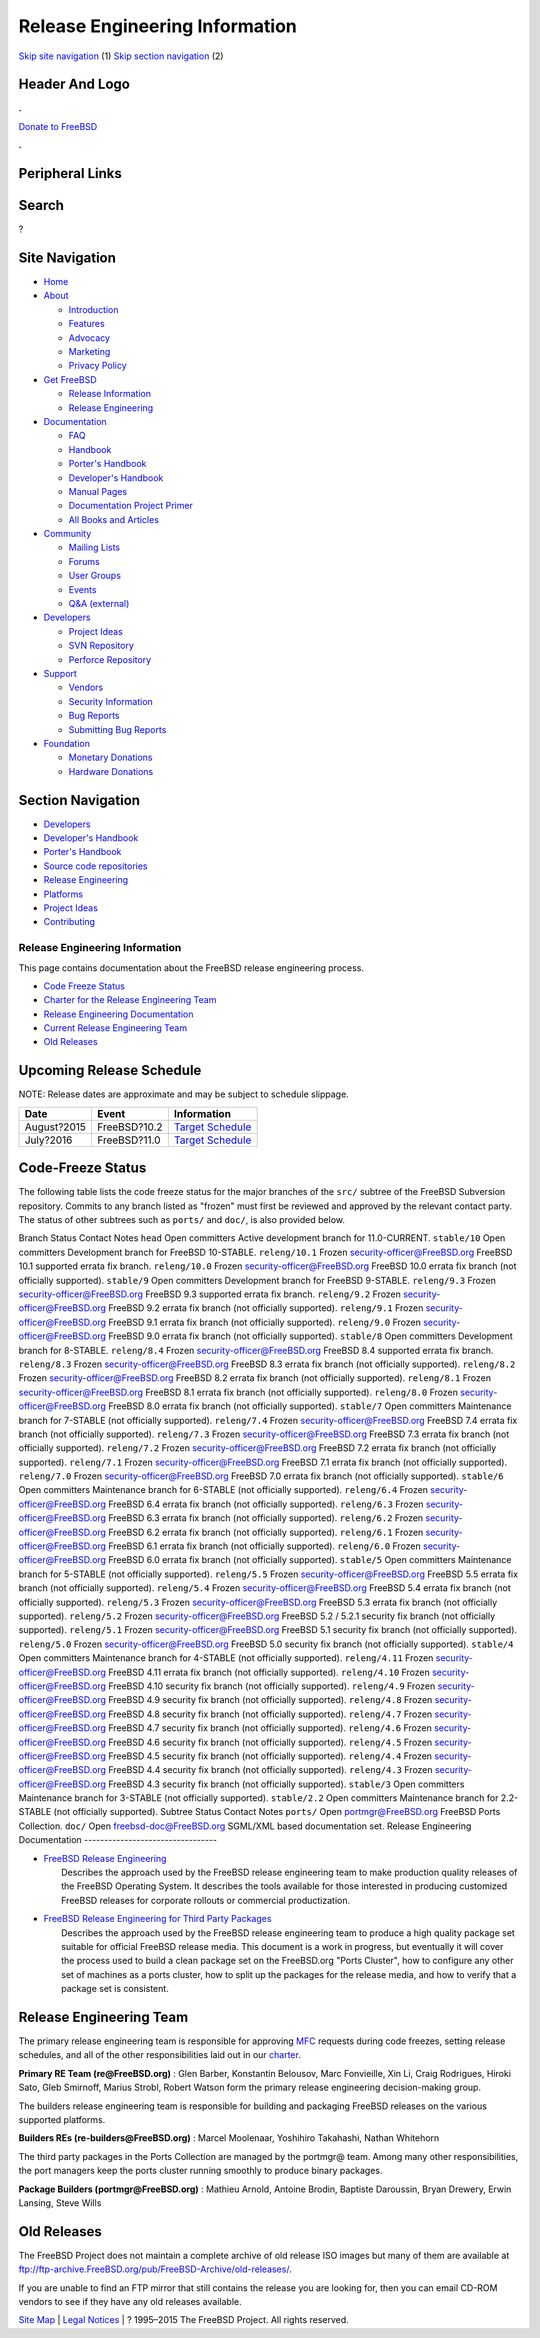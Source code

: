 ===============================
Release Engineering Information
===============================

.. raw:: html

   <div id="containerwrap">

.. raw:: html

   <div id="container">

`Skip site navigation <#content>`__ (1) `Skip section
navigation <#contentwrap>`__ (2)

.. raw:: html

   <div id="headercontainer">

.. raw:: html

   <div id="header">

Header And Logo
---------------

.. raw:: html

   <div id="headerlogoleft">

|FreeBSD|

.. raw:: html

   </div>

.. raw:: html

   <div id="headerlogoright">

.. raw:: html

   <div class="frontdonateroundbox">

.. raw:: html

   <div class="frontdonatetop">

.. raw:: html

   <div>

**.**

.. raw:: html

   </div>

.. raw:: html

   </div>

.. raw:: html

   <div class="frontdonatecontent">

`Donate to FreeBSD <https://www.FreeBSDFoundation.org/donate/>`__

.. raw:: html

   </div>

.. raw:: html

   <div class="frontdonatebot">

.. raw:: html

   <div>

**.**

.. raw:: html

   </div>

.. raw:: html

   </div>

.. raw:: html

   </div>

Peripheral Links
----------------

.. raw:: html

   <div id="searchnav">

.. raw:: html

   </div>

.. raw:: html

   <div id="search">

Search
------

?

.. raw:: html

   </div>

.. raw:: html

   </div>

.. raw:: html

   </div>

Site Navigation
---------------

.. raw:: html

   <div id="menu">

-  `Home <../>`__

-  `About <../about.html>`__

   -  `Introduction <../projects/newbies.html>`__
   -  `Features <../features.html>`__
   -  `Advocacy <../advocacy/>`__
   -  `Marketing <../marketing/>`__
   -  `Privacy Policy <../privacy.html>`__

-  `Get FreeBSD <../where.html>`__

   -  `Release Information <../releases/>`__
   -  `Release Engineering <../releng/>`__

-  `Documentation <../docs.html>`__

   -  `FAQ <../doc/en_US.ISO8859-1/books/faq/>`__
   -  `Handbook <../doc/en_US.ISO8859-1/books/handbook/>`__
   -  `Porter's
      Handbook <../doc/en_US.ISO8859-1/books/porters-handbook>`__
   -  `Developer's
      Handbook <../doc/en_US.ISO8859-1/books/developers-handbook>`__
   -  `Manual Pages <//www.FreeBSD.org/cgi/man.cgi>`__
   -  `Documentation Project
      Primer <../doc/en_US.ISO8859-1/books/fdp-primer>`__
   -  `All Books and Articles <../docs/books.html>`__

-  `Community <../community.html>`__

   -  `Mailing Lists <../community/mailinglists.html>`__
   -  `Forums <https://forums.FreeBSD.org>`__
   -  `User Groups <../usergroups.html>`__
   -  `Events <../events/events.html>`__
   -  `Q&A
      (external) <http://serverfault.com/questions/tagged/freebsd>`__

-  `Developers <../projects/index.html>`__

   -  `Project Ideas <https://wiki.FreeBSD.org/IdeasPage>`__
   -  `SVN Repository <https://svnweb.FreeBSD.org>`__
   -  `Perforce Repository <http://p4web.FreeBSD.org>`__

-  `Support <../support.html>`__

   -  `Vendors <../commercial/commercial.html>`__
   -  `Security Information <../security/>`__
   -  `Bug Reports <https://bugs.FreeBSD.org/search/>`__
   -  `Submitting Bug Reports <https://www.FreeBSD.org/support.html>`__

-  `Foundation <https://www.freebsdfoundation.org/>`__

   -  `Monetary Donations <https://www.freebsdfoundation.org/donate/>`__
   -  `Hardware Donations <../donations/>`__

.. raw:: html

   </div>

.. raw:: html

   </div>

.. raw:: html

   <div id="content">

.. raw:: html

   <div id="sidewrap">

.. raw:: html

   <div id="sidenav">

Section Navigation
------------------

-  `Developers <../projects/index.html>`__
-  `Developer's
   Handbook <../doc/en_US.ISO8859-1/books/developers-handbook>`__
-  `Porter's Handbook <../doc/en_US.ISO8859-1/books/porters-handbook>`__
-  `Source code repositories <../developers/cvs.html>`__
-  `Release Engineering <../releng/index.html>`__
-  `Platforms <../platforms/>`__
-  `Project Ideas <https://wiki.FreeBSD.org/IdeasPage>`__
-  `Contributing <../doc/en_US.ISO8859-1/articles/contributing/index.html>`__

.. raw:: html

   </div>

.. raw:: html

   </div>

.. raw:: html

   <div id="contentwrap">

Release Engineering Information
===============================

This page contains documentation about the FreeBSD release engineering
process.

-  `Code Freeze Status <#freeze>`__
-  `Charter for the Release Engineering Team <../releng/charter.html>`__
-  `Release Engineering Documentation <#docs>`__
-  `Current Release Engineering Team <#team>`__
-  `Old Releases <#old>`__

Upcoming Release Schedule
-------------------------

NOTE: Release dates are approximate and may be subject to schedule
slippage.

+---------------+----------------+---------------------------------------------------------+
| Date          | Event          | Information                                             |
+===============+================+=========================================================+
| August?2015   | FreeBSD?10.2   | `Target Schedule <../releases/10.2R/schedule.html>`__   |
+---------------+----------------+---------------------------------------------------------+
| July?2016     | FreeBSD?11.0   | `Target Schedule <../releases/11.0R/schedule.html>`__   |
+---------------+----------------+---------------------------------------------------------+

Code-Freeze Status
------------------

The following table lists the code freeze status for the major branches
of the ``src/`` subtree of the FreeBSD Subversion repository. Commits to
any branch listed as "frozen" must first be reviewed and approved by the
relevant contact party. The status of other subtrees such as ``ports/``
and ``doc/``, is also provided below.

Branch
Status
Contact
Notes
``head``
Open
committers
Active development branch for 11.0-CURRENT.
``stable/10``
Open
committers
Development branch for FreeBSD 10-STABLE.
``releng/10.1``
Frozen
security-officer@FreeBSD.org
FreeBSD 10.1 supported errata fix branch.
``releng/10.0``
Frozen
security-officer@FreeBSD.org
FreeBSD 10.0 errata fix branch (not officially supported).
``stable/9``
Open
committers
Development branch for FreeBSD 9-STABLE.
``releng/9.3``
Frozen
security-officer@FreeBSD.org
FreeBSD 9.3 supported errata fix branch.
``releng/9.2``
Frozen
security-officer@FreeBSD.org
FreeBSD 9.2 errata fix branch (not officially supported).
``releng/9.1``
Frozen
security-officer@FreeBSD.org
FreeBSD 9.1 errata fix branch (not officially supported).
``releng/9.0``
Frozen
security-officer@FreeBSD.org
FreeBSD 9.0 errata fix branch (not officially supported).
``stable/8``
Open
committers
Development branch for 8-STABLE.
``releng/8.4``
Frozen
security-officer@FreeBSD.org
FreeBSD 8.4 supported errata fix branch.
``releng/8.3``
Frozen
security-officer@FreeBSD.org
FreeBSD 8.3 errata fix branch (not officially supported).
``releng/8.2``
Frozen
security-officer@FreeBSD.org
FreeBSD 8.2 errata fix branch (not officially supported).
``releng/8.1``
Frozen
security-officer@FreeBSD.org
FreeBSD 8.1 errata fix branch (not officially supported).
``releng/8.0``
Frozen
security-officer@FreeBSD.org
FreeBSD 8.0 errata fix branch (not officially supported).
``stable/7``
Open
committers
Maintenance branch for 7-STABLE (not officially supported).
``releng/7.4``
Frozen
security-officer@FreeBSD.org
FreeBSD 7.4 errata fix branch (not officially supported).
``releng/7.3``
Frozen
security-officer@FreeBSD.org
FreeBSD 7.3 errata fix branch (not officially supported).
``releng/7.2``
Frozen
security-officer@FreeBSD.org
FreeBSD 7.2 errata fix branch (not officially supported).
``releng/7.1``
Frozen
security-officer@FreeBSD.org
FreeBSD 7.1 errata fix branch (not officially supported).
``releng/7.0``
Frozen
security-officer@FreeBSD.org
FreeBSD 7.0 errata fix branch (not officially supported).
``stable/6``
Open
committers
Maintenance branch for 6-STABLE (not officially supported).
``releng/6.4``
Frozen
security-officer@FreeBSD.org
FreeBSD 6.4 errata fix branch (not officially supported).
``releng/6.3``
Frozen
security-officer@FreeBSD.org
FreeBSD 6.3 errata fix branch (not officially supported).
``releng/6.2``
Frozen
security-officer@FreeBSD.org
FreeBSD 6.2 errata fix branch (not officially supported).
``releng/6.1``
Frozen
security-officer@FreeBSD.org
FreeBSD 6.1 errata fix branch (not officially supported).
``releng/6.0``
Frozen
security-officer@FreeBSD.org
FreeBSD 6.0 errata fix branch (not officially supported).
``stable/5``
Open
committers
Maintenance branch for 5-STABLE (not officially supported).
``releng/5.5``
Frozen
security-officer@FreeBSD.org
FreeBSD 5.5 errata fix branch (not officially supported).
``releng/5.4``
Frozen
security-officer@FreeBSD.org
FreeBSD 5.4 errata fix branch (not officially supported).
``releng/5.3``
Frozen
security-officer@FreeBSD.org
FreeBSD 5.3 errata fix branch (not officially supported).
``releng/5.2``
Frozen
security-officer@FreeBSD.org
FreeBSD 5.2 / 5.2.1 security fix branch (not officially supported).
``releng/5.1``
Frozen
security-officer@FreeBSD.org
FreeBSD 5.1 security fix branch (not officially supported).
``releng/5.0``
Frozen
security-officer@FreeBSD.org
FreeBSD 5.0 security fix branch (not officially supported).
``stable/4``
Open
committers
Maintenance branch for 4-STABLE (not officially supported).
``releng/4.11``
Frozen
security-officer@FreeBSD.org
FreeBSD 4.11 errata fix branch (not officially supported).
``releng/4.10``
Frozen
security-officer@FreeBSD.org
FreeBSD 4.10 security fix branch (not officially supported).
``releng/4.9``
Frozen
security-officer@FreeBSD.org
FreeBSD 4.9 security fix branch (not officially supported).
``releng/4.8``
Frozen
security-officer@FreeBSD.org
FreeBSD 4.8 security fix branch (not officially supported).
``releng/4.7``
Frozen
security-officer@FreeBSD.org
FreeBSD 4.7 security fix branch (not officially supported).
``releng/4.6``
Frozen
security-officer@FreeBSD.org
FreeBSD 4.6 security fix branch (not officially supported).
``releng/4.5``
Frozen
security-officer@FreeBSD.org
FreeBSD 4.5 security fix branch (not officially supported).
``releng/4.4``
Frozen
security-officer@FreeBSD.org
FreeBSD 4.4 security fix branch (not officially supported).
``releng/4.3``
Frozen
security-officer@FreeBSD.org
FreeBSD 4.3 security fix branch (not officially supported).
``stable/3``
Open
committers
Maintenance branch for 3-STABLE (not officially supported).
``stable/2.2``
Open
committers
Maintenance branch for 2.2-STABLE (not officially supported).
Subtree
Status
Contact
Notes
``ports/``
Open
portmgr@FreeBSD.org
FreeBSD Ports Collection.
``doc/``
Open
freebsd-doc@FreeBSD.org
SGML/XML based documentation set.
Release Engineering Documentation
---------------------------------

-  | `FreeBSD Release
     Engineering <../doc/en_US.ISO8859-1/articles/releng/index.html>`__
   |  Describes the approach used by the FreeBSD release engineering
     team to make production quality releases of the FreeBSD Operating
     System. It describes the tools available for those interested in
     producing customized FreeBSD releases for corporate rollouts or
     commercial productization.

-  | `FreeBSD Release Engineering for Third Party
     Packages <../doc/en_US.ISO8859-1/articles/releng-packages/index.html>`__
   |  Describes the approach used by the FreeBSD release engineering
     team to produce a high quality package set suitable for official
     FreeBSD release media. This document is a work in progress, but
     eventually it will cover the process used to build a clean package
     set on the FreeBSD.org "Ports Cluster", how to configure any other
     set of machines as a ports cluster, how to split up the packages
     for the release media, and how to verify that a package set is
     consistent.

Release Engineering Team
------------------------

The primary release engineering team is responsible for approving
`MFC <../doc/en_US.ISO8859-1/books/handbook/freebsd-glossary.html#mfc-glossary>`__
requests during code freezes, setting release schedules, and all of the
other responsibilities laid out in our
`charter <../releng/charter.html>`__.

**Primary RE Team (re@FreeBSD.org)** : Glen Barber, Konstantin Belousov,
Marc Fonvieille, Xin Li, Craig Rodrigues, Hiroki Sato, Gleb Smirnoff,
Marius Strobl, Robert Watson form the primary release engineering
decision-making group.

The builders release engineering team is responsible for building and
packaging FreeBSD releases on the various supported platforms.

**Builders REs (re-builders@FreeBSD.org)** : Marcel Moolenaar, Yoshihiro
Takahashi, Nathan Whitehorn

The third party packages in the Ports Collection are managed by the
portmgr@ team. Among many other responsibilities, the port managers keep
the ports cluster running smoothly to produce binary packages.

**Package Builders (portmgr@FreeBSD.org)** : Mathieu Arnold, Antoine
Brodin, Baptiste Daroussin, Bryan Drewery, Erwin Lansing, Steve Wills

Old Releases
------------

The FreeBSD Project does not maintain a complete archive of old release
ISO images but many of them are available at
ftp://ftp-archive.FreeBSD.org/pub/FreeBSD-Archive/old-releases/.

If you are unable to find an FTP mirror that still contains the release
you are looking for, then you can email CD-ROM vendors to see if they
have any old releases available.

.. raw:: html

   </div>

.. raw:: html

   </div>

.. raw:: html

   <div id="footer">

`Site Map <../search/index-site.html>`__ \| `Legal
Notices <../copyright/>`__ \| ? 1995–2015 The FreeBSD Project. All
rights reserved.

.. raw:: html

   </div>

.. raw:: html

   </div>

.. raw:: html

   </div>

.. |FreeBSD| image:: ../layout/images/logo-red.png
   :target: ..
